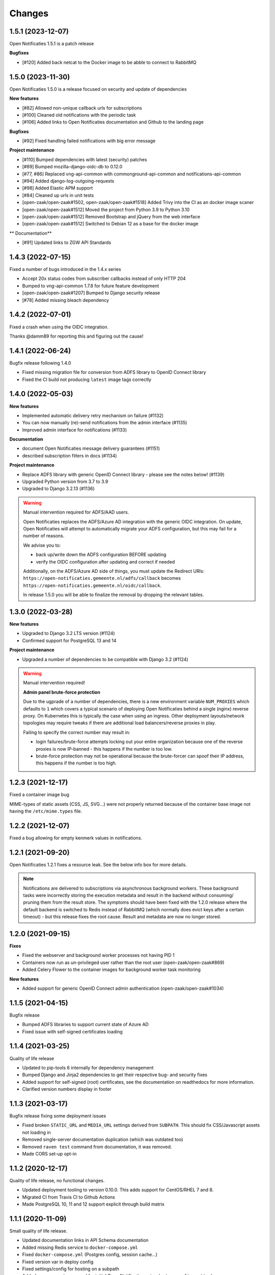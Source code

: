 =======
Changes
=======

1.5.1 (2023-12-07)
==================

Open Notificaties 1.5.1 is a patch release

**Bugfixes**

* [#120] Added back netcat to the Docker image to be abble to connect to RabbitMQ


1.5.0 (2023-11-30)
==================

Open Notificaties 1.5.0 is a release focused on security and update of dependencies

**New features**

* [#82] Allowed non-unique callback urls for subscriptions
* [#100] Cleaned old notifications with the periodic task
* [#106] Added links to Open Notificaties documentation and Github to the landing page

**Bugfixes**

* [#92] Fixed handling failed notifications with big error message

**Project maintenance**

* [#110] Bumped dependencies with latest (security) patches
* [#89] Bumped mozilla-django-oidc-db to 0.12.0
* [#77, #86] Replaced vng-api-common with commonground-api-common and notifications-api-common
* [#94] Added django-log-outgoing-requests
* [#98] Added Elastic APM support
* [#84] Cleaned up urls in unit tests
* [open-zaak/open-zaak#1502, open-zaak/open-zaak#1518] Added Trivy into the CI as an docker image scaner
* [open-zaak/open-zaak#1512] Moved the project from Python 3.9 to Python 3.10
* [open-zaak/open-zaak#1512] Removed Bootstrap and jQuery from the web interface
* [open-zaak/open-zaak#1512] Switched to Debian 12 as a base for the docker image

** Documentation**

* [#91] Updated links to ZGW API Standards

1.4.3 (2022-07-15)
==================

Fixed a number of bugs introduced in the 1.4.x series

* Accept 20x status codes from subscriber callbacks instead of only HTTP 204
* Bumped to vng-api-common 1.7.8 for future feature development
* [open-zaak/open-zaak#1207] Bumped to Django security release
* [#78] Added missing bleach dependency

1.4.2 (2022-07-01)
==================

Fixed a crash when using the OIDC integration.

Thanks @damm89 for reporting this and figuring out the cause!

1.4.1 (2022-06-24)
==================

Bugfix release following 1.4.0

* Fixed missing migration file for conversion from ADFS library to OpenID Connect library
* Fixed the CI build not producing ``latest`` image tags correctly

1.4.0 (2022-05-03)
==================

**New features**

* Implemented automatic delivery retry mechanism on failure (#1132)
* You can now manually (re)-send notifications from the admin interface (#1135)
* Improved admin interface for notifications (#1133)

**Documentation**

* document Open Notificaties message delivery guarantees (#1151)
* described subscription filters in docs (#1134)

**Project maintenance**

* Replace ADFS library with generic OpenID Connect library - please see the notes below! (#1139)
* Upgraded Python version from 3.7 to 3.9
* Upgraded to Django 3.2.13 (#1136)

.. warning::

   Manual intervention required for ADFS/AAD users.

   Open Notificaties replaces the ADFS/Azure AD integration with the generic OIDC integration.
   On update, Open Notificaties will attempt to automatically migrate your ADFS configuration,
   but this may fail for a number of reasons.

   We advise you to:

   * back up/write down the ADFS configuration BEFORE updating
   * verify the OIDC configuration after updating and correct if needed

   Additionally, on the ADFS/Azure AD side of things, you must update the Redirect URIs:
   ``https://open-notificaties.gemeente.nl/adfs/callback`` becomes
   ``https://open-notificaties.gemeente.nl/oidc/callback``.

   In release 1.5.0 you will be able to finalize the removal by dropping the relevant
   tables.

1.3.0 (2022-03-28)
==================

**New features**

* Upgraded to Django 3.2 LTS version (#1124)
* Confirmed support for PostgreSQL 13 and 14

**Project maintenance**

* Upgraded a number of dependencies to be compatible with Django 3.2 (#1124)

.. warning::

   Manual intervention required!

   **Admin panel brute-force protection**

   Due to the ugprade of a number of dependencies, there is a new environment variable
   ``NUM_PROXIES`` which defaults to ``1`` which covers a typical scenario of deploying
   Open Notificaties behind a single (nginx) reverse proxy. On Kubernetes this is
   typically the case when using an ingress. Other deployment layouts/network topologies
   may require tweaks if there are additional load balancers/reverse proxies in play.

   Failing to specify the correct number may result in:

   * login failures/brute-force attempts locking out your entire organization because one
     of the reverse proxies is now IP-banned - this happens if the number is too low.
   * brute-force protection may not be operational because the brute-forcer can spoof
     their IP address, this happens if the number is too high.

1.2.3 (2021-12-17)
==================

Fixed a container image bug

MIME-types of static assets (CSS, JS, SVG...) were not properly returned because of
the container base image not having the ``/etc/mime.types`` file.

1.2.2 (2021-12-07)
==================

Fixed a bug allowing for empty kenmerk values in notifications.

1.2.1 (2021-09-20)
==================

Open Notificaties 1.2.1 fixes a resource leak. See the below info box for more details.

.. note::

  Notifications are delivered to subscriptions via asynchronous background workers.
  These background tasks were incorrectly storing the execution metadata and result in
  the backend without consuming/ pruning them from  the result store. The symptoms
  should have been fixed with the 1.2.0 release where the default backend is switched
  to Redis instead of RabbitMQ (which normally does evict keys after a certain timeout)
  - but this release fixes the root cause. Result and metadata are now no longer stored.

1.2.0 (2021-09-15)
==================

**Fixes**

* Fixed the webserver and background worker processes not having PID 1
* Containers now run as un-privileged user rather than the root user (open-zaak/open-zaak#869)
* Added Celery Flower to the container images for background worker task monitoring

**New features**

* Added support for generic OpenID Connect admin authentication (open-zaak/open-zaak#1034)

1.1.5 (2021-04-15)
==================

Bugfix release

* Bumped ADFS libraries to support current state of Azure AD
* Fixed issue with self-signed certificates loading

1.1.4 (2021-03-25)
==================

Quality of life release

* Updated to pip-tools 6 internally for dependency management
* Bumped Django and Jinja2 dependencies to get their respective bug- and security fixes
* Added support for self-signed (root) certificates, see the documentation on readthedocs
  for more information.
* Clarified version numbers display in footer

1.1.3 (2021-03-17)
==================

Bugfix release fixing some deployment issues

* Fixed broken ``STATIC_URL`` and ``MEDIA_URL`` settings derived from ``SUBPATH``. This
  should fix CSS/Javascript assets not loading in
* Removed single-server documentation duplication (which was outdated too)
* Removed ``raven test`` command from documentation, it was removed.
* Made CORS set-up opt-in

1.1.2 (2020-12-17)
==================

Quality of life release, no functional changes.

* Updated deployment tooling to version 0.10.0. This adds support for CentOS/RHEL 7 and 8.
* Migrated CI from Travis CI to Github Actions
* Made PostgreSQL 10, 11 and 12 support explicit through build matrix

1.1.1 (2020-11-09)
==================

Small quality of life release.

* Updated documentation links in API Schema documentation
* Added missing Redis service to ``docker-compose.yml``
* Fixed ``docker-compose.yml`` (Postgres config, session cache...)
* Fixed version var in deploy config
* Fixed settings/config for hosting on a subpath
* Added management command for initial Open Notificaties setup (``setup_configuration``)
* Fixed broken links in docs
* Bumped dev-tools isort, black and pip-tools to latest versions
* Fixed tests by mocking HTTP calls that weren't mocked yet
* Fixed handling HTTP 401 responses on callback auth validation. Now both 403 and 401
  are valid responses.

1.1.0 (2020-03-16)
==================

Feature and small improvements release.

.. note:: The API remains unchanged.

* Removed unnecessary sections in documentation
* Updated deployment examples
* Tweak deployment to not conflict (or at least less likely :-) ) with Open Zaak install
  Open Zaak and Open Notificaties on the same machine are definitely supported
* Added support for ADFS Single Sign On (disabled by default)
* Added documentation build to CI

1.0.0 final (2020-02-07)
========================

🎉 First stable release of Open Notificaties.

Features:

* Notificaties API implementation
* Tested with Open Zaak integration
* Admin interface to view data created via the APIs
* Scalable notification delivery workers
* `NLX`_ ready (can be used with NLX)
* Documentation on https://open-notificaties.readthedocs.io/
* Deployable on Kubernetes, single server and as VMware appliance
* Automated test suite
* Automated deployment

.. _NLX: https://nlx.io/
